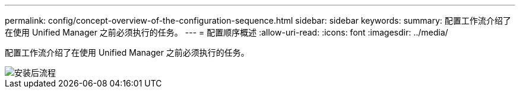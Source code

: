 ---
permalink: config/concept-overview-of-the-configuration-sequence.html 
sidebar: sidebar 
keywords:  
summary: 配置工作流介绍了在使用 Unified Manager 之前必须执行的任务。 
---
= 配置顺序概述
:allow-uri-read: 
:icons: font
:imagesdir: ../media/


[role="lead"]
配置工作流介绍了在使用 Unified Manager 之前必须执行的任务。

image::../media/post-install-flow.png[安装后流程]
